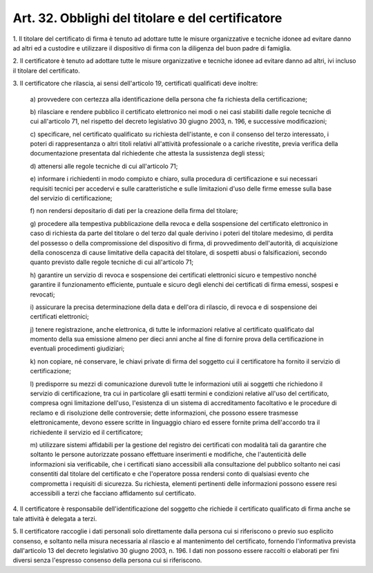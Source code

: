 
.. _art32:

Art. 32. Obblighi del titolare e del certificatore
^^^^^^^^^^^^^^^^^^^^^^^^^^^^^^^^^^^^^^^^^^^^^^^^^^



1\. Il titolare del certificato di firma è tenuto ad adottare tutte
le misure organizzative e tecniche idonee ad evitare danno ad altri
ed a custodire e utilizzare il dispositivo di firma con la diligenza
del buon padre di famiglia.

2\. Il certificatore è tenuto ad adottare tutte le misure
organizzative e tecniche idonee ad evitare danno ad altri, ivi
incluso il titolare del certificato.

3\. Il certificatore che rilascia, ai sensi dell'articolo 19,
certificati qualificati deve inoltre:

   a\) provvedere con certezza alla identificazione della persona che
   fa richiesta della certificazione;

   b\) rilasciare e rendere pubblico il certificato elettronico nei
   modi o nei casi stabiliti dalle regole tecniche di cui all'articolo
   71, nel rispetto del decreto legislativo 30 giugno 2003, n. 196, e
   successive modificazioni;

   c\) specificare, nel certificato qualificato su richiesta
   dell'istante, e con il consenso del terzo interessato, i poteri di
   rappresentanza o altri titoli relativi all'attività professionale o
   a cariche rivestite, previa verifica della documentazione presentata
   dal richiedente che attesta la sussistenza degli stessi;

   d\) attenersi alle regole tecniche di cui all'articolo 71;

   e\) informare i richiedenti in modo compiuto e chiaro, sulla
   procedura di certificazione e sui necessari requisiti tecnici per
   accedervi e sulle caratteristiche e sulle limitazioni d'uso delle
   firme emesse sulla base del servizio di certificazione;

   f\) non rendersi depositario di dati per la creazione della firma
   del titolare;

   g\) procedere alla tempestiva pubblicazione della revoca e della
   sospensione del certificato elettronico in caso di richiesta da parte
   del titolare o del terzo dal quale derivino i poteri del titolare
   medesimo, di perdita del possesso o della compromissione del
   dispositivo di firma, di provvedimento dell'autorità, di
   acquisizione della conoscenza di cause limitative della capacità del
   titolare, di sospetti abusi o falsificazioni, secondo quanto previsto
   dalle regole tecniche di cui all'articolo 71;

   h\) garantire un servizio di revoca e sospensione dei certificati
   elettronici sicuro e tempestivo nonché garantire il funzionamento
   efficiente, puntuale e sicuro degli elenchi dei certificati di firma
   emessi, sospesi e revocati;

   i\) assicurare la precisa determinazione della data e dell'ora di
   rilascio, di revoca e di sospensione dei certificati elettronici;

   j\) tenere registrazione, anche elettronica, di tutte le
   informazioni relative al certificato qualificato dal momento della
   sua emissione almeno per dieci anni anche al fine di fornire prova
   della certificazione in eventuali procedimenti giudiziari;

   k\) non copiare, né conservare, le chiavi private di firma del
   soggetto cui il certificatore ha fornito il servizio di
   certificazione;

   l\) predisporre su mezzi di comunicazione durevoli tutte le
   informazioni utili ai soggetti che richiedono il servizio di
   certificazione, tra cui in particolare gli esatti termini e
   condizioni relative all'uso del certificato, compresa ogni
   limitazione dell'uso, l'esistenza di un sistema di accreditamento
   facoltativo e le procedure di reclamo e di risoluzione delle
   controversie; dette informazioni, che possono essere trasmesse
   elettronicamente, devono essere scritte in linguaggio chiaro ed
   essere fornite prima dell'accordo tra il richiedente il servizio ed
   il certificatore;

   m\) utilizzare sistemi affidabili per la gestione del registro dei
   certificati con modalità tali da garantire che soltanto le persone
   autorizzate possano effettuare inserimenti e modifiche, che
   l'autenticità delle informazioni sia verificabile, che i certificati
   siano accessibili alla consultazione del pubblico soltanto nei casi
   consentiti dal titolare del certificato e che l'operatore possa
   rendersi conto di qualsiasi evento che comprometta i requisiti di
   sicurezza. Su richiesta, elementi pertinenti delle informazioni
   possono essere resi accessibili a terzi che facciano affidamento sul
   certificato.

4\. Il certificatore è responsabile dell'identificazione del
soggetto che richiede il certificato qualificato di firma anche se
tale attività è delegata a terzi.

5\. Il certificatore raccoglie i dati personali solo direttamente
dalla persona cui si riferiscono o previo suo esplicito consenso, e
soltanto nella misura necessaria al rilascio e al mantenimento del
certificato, fornendo l'informativa prevista dall'articolo 13 del
decreto legislativo 30 giugno 2003, n. 196. I dati non possono essere
raccolti o elaborati per fini diversi senza l'espresso consenso della
persona cui si riferiscono.


